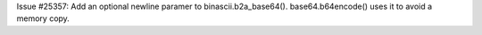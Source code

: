 Issue #25357: Add an optional newline paramer to binascii.b2a_base64().
base64.b64encode() uses it to avoid a memory copy.